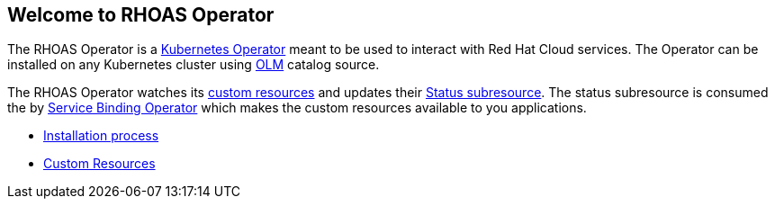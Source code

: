 == Welcome to RHOAS Operator

The RHOAS Operator is a link:https://kubernetes.io/docs/concepts/extend-kubernetes/operator/[Kubernetes Operator] meant to be used to interact with Red Hat Cloud services. The Operator can be installed on any Kubernetes cluster using link:https://docs.openshift.com/container-platform/4.7/operators/understanding/olm/olm-understanding-olm.html[OLM] catalog source.

The RHOAS Operator watches its link:./custom_resources.adoc[custom resources] and updates their link:https://book-v1.book.kubebuilder.io/basics/status_subresource.html[Status subresource]. The status subresource is consumed the by link:https://github.com/redhat-developer/service-binding-operator[Service Binding Operator] which makes the custom resources available to you applications.

* link:./installation.adoc[Installation process]
* link:./custom_resources.adoc[Custom Resources]
